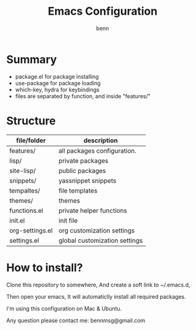 #+TITLE: Emacs Configuration
#+AUTHOR: benn
#+EMAIL: bennmsg@gmail.com
#+BABEL: :session *R* :cache yes :results output graphics :exports both :tangle yes 
#+STARTUP: overview

* Summary
- package.el for package installing
- use-package for package loading
- which-key, hydra for keybindings
- files are separated by function, and inside "features/"

* Structure
| file/folder     | description                   |
|-----------------+-------------------------------|
| features/       | all packages configuration.   |
| lisp/           | private packages              |
| site-lisp/      | public packages               |
| snippets/       | yassnippet snippets           |
| tempaltes/      | file templates                |
| themes/         | themes                        |
| functions.el    | private helper functions      |
| init.el         | init file                     |
| org-settings.el | org customization settings    |
| settings.el     | global customization settings |

* How to install?
Clone this repository to somewhere, And create a soft link to ~/.emacs.d,

Then open your emacs, It will automaticlly install all required packages.

I'm using this configuration on Mac & Ubuntu.

Any question please contact me: bennmsg@gmail.com
